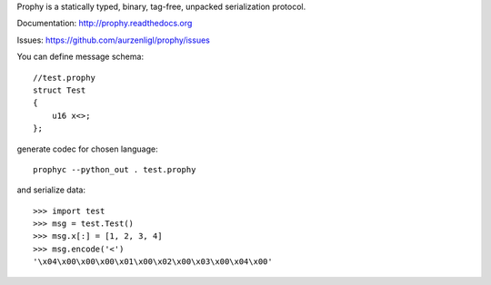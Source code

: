 Prophy is a statically typed, binary, tag-free, unpacked serialization protocol.

Documentation: http://prophy.readthedocs.org

Issues: https://github.com/aurzenligl/prophy/issues

You can define message schema::

    //test.prophy
    struct Test
    {
        u16 x<>;
    };

generate codec for chosen language::

    prophyc --python_out . test.prophy

and serialize data::

    >>> import test
    >>> msg = test.Test()
    >>> msg.x[:] = [1, 2, 3, 4]
    >>> msg.encode('<')
    '\x04\x00\x00\x00\x01\x00\x02\x00\x03\x00\x04\x00'
